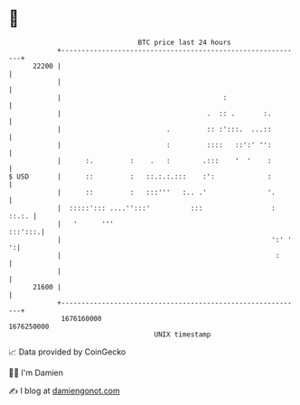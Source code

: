 * 👋

#+begin_example
                                   BTC price last 24 hours                    
               +------------------------------------------------------------+ 
         22200 |                                                            | 
               |                                                            | 
               |                                        :                   | 
               |                                    .  :: .       :.        | 
               |                          .         :: :':::.  ...::        | 
               |                          :         ::::   ::':' '':        | 
               |      :.         :    .   :        .:::    '  '    :        | 
   $ USD       |      ::         :   ::.:.:.:::    :':             :        | 
               |      ::         :   :::'''   :.. .'               '.       | 
               |  :::::'::: ....'':::'          :::                 : ::.:. | 
               |   '      '''                                       :::':::.| 
               |                                                    ':' ' ':| 
               |                                                     :      | 
               |                                                            | 
         21600 |                                                            | 
               +------------------------------------------------------------+ 
                1676160000                                        1676250000  
                                       UNIX timestamp                         
#+end_example
📈 Data provided by CoinGecko

🧑‍💻 I'm Damien

✍️ I blog at [[https://www.damiengonot.com][damiengonot.com]]
